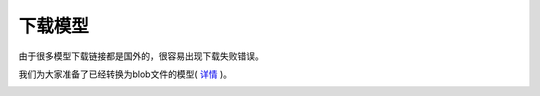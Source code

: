 下载模型
=================

由于很多模型下载链接都是国外的，很容易出现下载失败错误。

我们为大家准备了已经转换为blob文件的模型( `详情 <https://sourceforge.net/projects/oak-models/files/>`__ )。

.. image:: /_static/images/tutorials/downloadModel.png